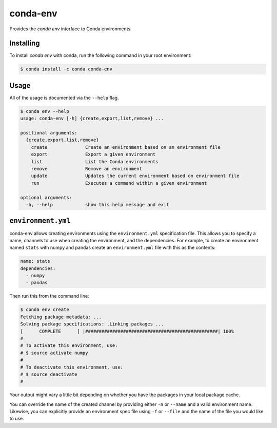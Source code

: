 =========
conda-env
=========

Provides the `conda env` interface to Conda environments.

Installing
----------

To install `conda env` with conda, run the following command in your root environment: 

.. code-block:: bash

    $ conda install -c conda conda-env


Usage
-----
All of the usage is documented via the ``--help`` flag.

.. code-block:: bash

    $ conda env --help
    usage: conda-env [-h] {create,export,list,remove} ...

    positional arguments:
      {create,export,list,remove}
        create              Create an environment based on an environment file
        export              Export a given environment
        list                List the Conda environments
        remove              Remove an environment
        update              Updates the current environment based on environment file
        run                 Executes a command within a given environment

    optional arguments:
      -h, --help            show this help message and exit


``environment.yml``
-------------------
conda-env allows creating environments using the ``environment.yml``
specification file.  This allows you to specify a name, channels to use when
creating the environment, and the dependencies.  For example, to create an
environment named ``stats`` with numpy and pandas create an ``environment.yml``
file with this as the contents:

.. code-block:: yaml

    name: stats
    dependencies:
      - numpy
      - pandas

Then run this from the command line:

.. code-block:: bash

    $ conda env create
    Fetching package metadata: ...
    Solving package specifications: .Linking packages ...
    [      COMPLETE      ] |#################################################| 100%
    #
    # To activate this environment, use:
    # $ source activate numpy
    #
    # To deactivate this environment, use:
    # $ source deactivate
    #

Your output might vary a little bit depending on whether you have the packages
in your local package cache.

You can override the name of the created channel by providing either ``-n`` or
``--name`` and a valid environment name.  Likewise, you can explicitly provide
an environment spec file using ``-f`` or ``--file`` and the name of the file you
would like to use.

